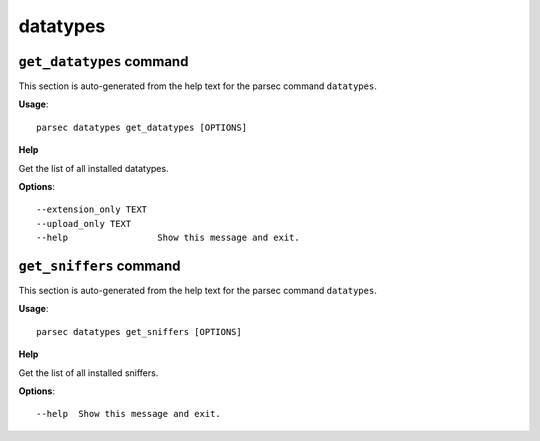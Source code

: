 datatypes
=========

``get_datatypes`` command
-------------------------

This section is auto-generated from the help text for the parsec command
``datatypes``.

**Usage**::

    parsec datatypes get_datatypes [OPTIONS]

**Help**

Get the list of all installed datatypes.

**Options**::


      --extension_only TEXT
      --upload_only TEXT
      --help                 Show this message and exit.
    

``get_sniffers`` command
------------------------

This section is auto-generated from the help text for the parsec command
``datatypes``.

**Usage**::

    parsec datatypes get_sniffers [OPTIONS]

**Help**

Get the list of all installed sniffers.

**Options**::


      --help  Show this message and exit.
    
